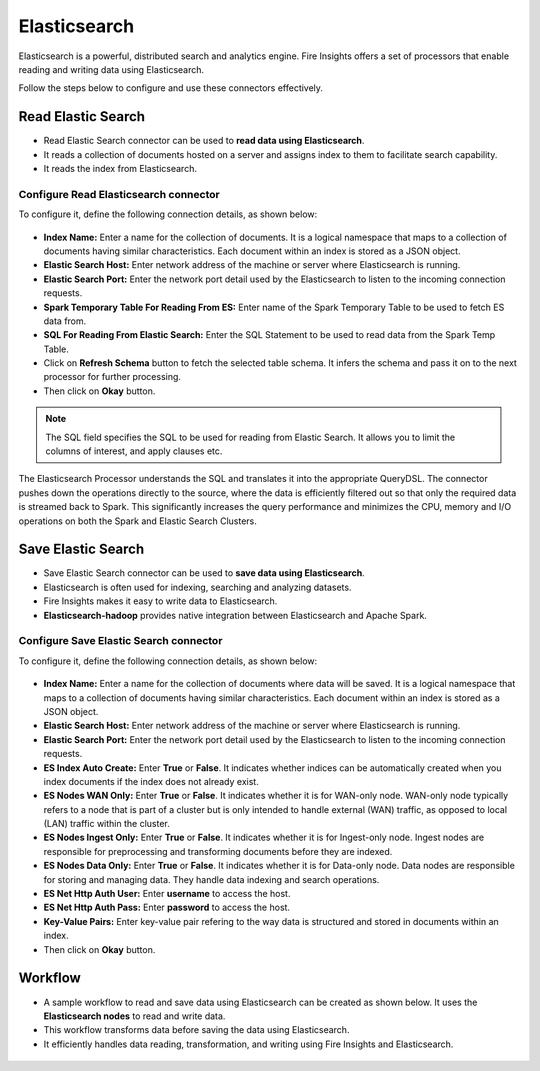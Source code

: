 Elasticsearch
==========

Elasticsearch is a powerful, distributed search and analytics engine. Fire Insights offers a set of processors that enable reading and writing data using Elasticsearch. 

Follow the steps below to configure and use these connectors effectively.

Read Elastic Search
---------------------------------------

* Read Elastic Search connector can be used to **read data using Elasticsearch**. 
* It reads a collection of documents hosted on a server and assigns index to them to facilitate search capability. 
* It reads the index from Elasticsearch.

**Configure Read Elasticsearch connector** 
+++++++++++++++++++++++++++++++++++++++++++++++
To configure it, define the following connection details, as shown below:

 .. figure:: ../../_assets/tutorials/elasticsearch/elasticsearch-read.png
    :alt: Connectors
    :width: 65%

* **Index Name:** Enter a name for the collection of documents. It is a logical namespace that maps to a collection of documents having similar characteristics. Each document within an index is stored as a JSON object.  
* **Elastic Search Host:** Enter network address of the machine or server where Elasticsearch is running.
* **Elastic Search Port:** Enter the network port detail used by the Elasticsearch to listen to the incoming connection requests.
* **Spark Temporary Table For Reading From ES:** Enter name of the Spark Temporary Table to be used to fetch ES data from.
* **SQL For Reading From Elastic Search:** Enter the SQL Statement to be used to read data from the Spark Temp Table.
* Click on **Refresh Schema** button to fetch the selected table schema. It infers the schema and pass it on to the next processor for further processing.
* Then click on **Okay** button.

.. note:: The SQL field specifies the SQL to be used for reading from Elastic Search. It allows you to limit the columns of interest, and apply clauses etc. 
 
The Elasticsearch Processor understands the SQL and translates it into the appropriate QueryDSL. The connector pushes down the operations directly to the source, where the data is efficiently filtered out so that only the required data is streamed back to Spark. This significantly increases the query performance and minimizes the CPU, memory and I/O operations on both the Spark and Elastic Search Clusters.

Save Elastic Search
------------------

* Save Elastic Search connector can be used to **save data using Elasticsearch**.
* Elasticsearch is often used for indexing, searching and analyzing datasets. 
* Fire Insights makes it easy to write data to Elasticsearch. 
* **Elasticsearch-hadoop** provides native integration between Elasticsearch and Apache Spark.

**Configure Save Elastic Search connector**
+++++++++++++++++++++++++++++++++++++++++++++
To configure it, define the following connection details, as shown below:

 .. figure:: ../../_assets/tutorials/elasticsearch/elasticsearch-save.png
    :alt: Connectors
    :width: 65%

* **Index Name:** Enter a name for the collection of documents where data will be saved. It is a logical namespace that maps to a collection of documents having similar characteristics. Each document within an index is stored as a JSON object.  
* **Elastic Search Host:** Enter network address of the machine or server where Elasticsearch is running.
* **Elastic Search Port:** Enter the network port detail used by the Elasticsearch to listen to the incoming connection requests.
* **ES Index Auto Create:** Enter **True** or **False**. It indicates whether indices can be automatically created when you index documents if the index does not already exist.
* **ES Nodes WAN Only:** Enter **True** or **False**. It indicates whether it is for WAN-only node. WAN-only node typically refers to a node that is part of a cluster but is only intended to handle external (WAN) traffic, as opposed to local (LAN) traffic within the cluster.
* **ES Nodes Ingest Only:** Enter **True** or **False**. It indicates whether it is for Ingest-only node. Ingest nodes are responsible for preprocessing and transforming documents before they are indexed. 
* **ES Nodes Data Only:**  Enter **True** or **False**. It indicates whether it is for Data-only node. Data nodes are responsible for storing and managing data. They handle data indexing and search operations.
* **ES Net Http Auth User:** Enter **username** to access the host.
* **ES Net Http Auth Pass:** Enter **password** to access the host.
* **Key-Value Pairs:** Enter key-value pair refering to the way data is structured and stored in documents within an index. 
* Then click on **Okay** button.

Workflow
------------------

* A sample workflow to read and save data using Elasticsearch can be created as shown below. It uses the **Elasticsearch nodes** to read and write data.
* This workflow transforms data before saving the data using Elasticsearch.
* It efficiently handles data reading, transformation, and writing using Fire Insights and Elasticsearch.



 .. figure:: ../../_assets/tutorials/elasticsearch/elasticsearch-workflow.png
    :alt: Connectors
    :width: 65%
   
